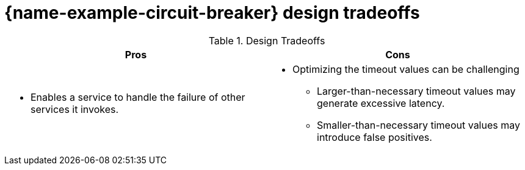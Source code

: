[id='circuit-breaker-design-tradeoffs_{context}']

= {name-example-circuit-breaker} design tradeoffs

.Design Tradeoffs
[width="100%",options="header"]
|====================================================================
|Pros           |Cons
a|
* Enables a service to handle the failure of other services it invokes.
a|
* Optimizing the timeout values can be challenging
** Larger-than-necessary timeout values may generate excessive latency.
** Smaller-than-necessary timeout values may introduce false positives.
|====================================================================
